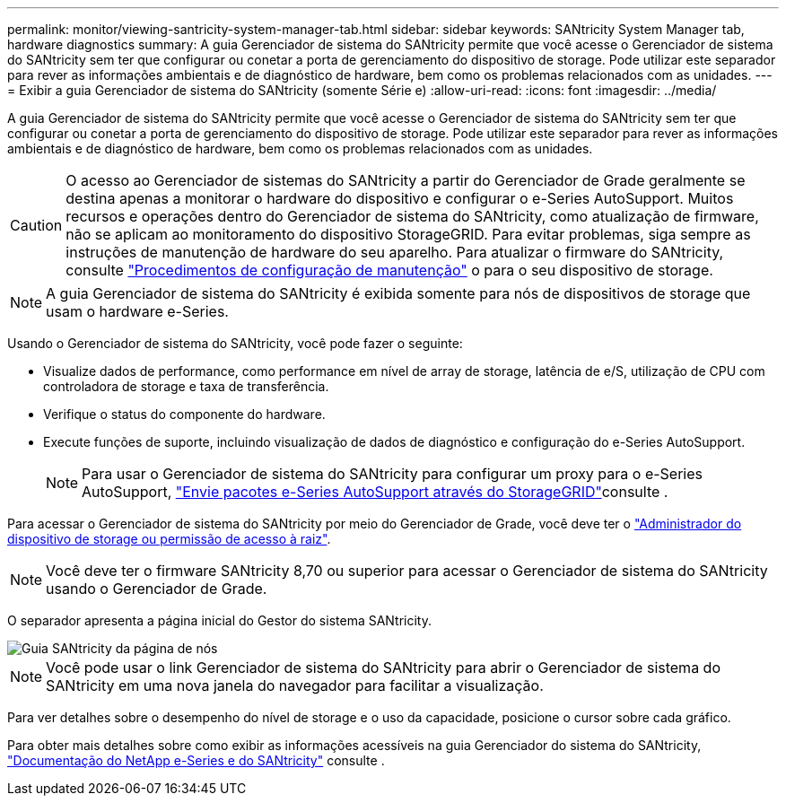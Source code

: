 ---
permalink: monitor/viewing-santricity-system-manager-tab.html 
sidebar: sidebar 
keywords: SANtricity System Manager tab, hardware diagnostics 
summary: A guia Gerenciador de sistema do SANtricity permite que você acesse o Gerenciador de sistema do SANtricity sem ter que configurar ou conetar a porta de gerenciamento do dispositivo de storage. Pode utilizar este separador para rever as informações ambientais e de diagnóstico de hardware, bem como os problemas relacionados com as unidades. 
---
= Exibir a guia Gerenciador de sistema do SANtricity (somente Série e)
:allow-uri-read: 
:icons: font
:imagesdir: ../media/


[role="lead"]
A guia Gerenciador de sistema do SANtricity permite que você acesse o Gerenciador de sistema do SANtricity sem ter que configurar ou conetar a porta de gerenciamento do dispositivo de storage. Pode utilizar este separador para rever as informações ambientais e de diagnóstico de hardware, bem como os problemas relacionados com as unidades.


CAUTION: O acesso ao Gerenciador de sistemas do SANtricity a partir do Gerenciador de Grade geralmente se destina apenas a monitorar o hardware do dispositivo e configurar o e-Series AutoSupport. Muitos recursos e operações dentro do Gerenciador de sistema do SANtricity, como atualização de firmware, não se aplicam ao monitoramento do dispositivo StorageGRID. Para evitar problemas, siga sempre as instruções de manutenção de hardware do seu aparelho. Para atualizar o firmware do SANtricity, consulte https://docs.netapp.com/us-en/storagegrid-appliances/landing-maintain-hdwr/index.html["Procedimentos de configuração de manutenção"^] o para o seu dispositivo de storage.


NOTE: A guia Gerenciador de sistema do SANtricity é exibida somente para nós de dispositivos de storage que usam o hardware e-Series.

Usando o Gerenciador de sistema do SANtricity, você pode fazer o seguinte:

* Visualize dados de performance, como performance em nível de array de storage, latência de e/S, utilização de CPU com controladora de storage e taxa de transferência.
* Verifique o status do componente do hardware.
* Execute funções de suporte, incluindo visualização de dados de diagnóstico e configuração do e-Series AutoSupport.
+

NOTE: Para usar o Gerenciador de sistema do SANtricity para configurar um proxy para o e-Series AutoSupport, link:../admin/sending-eseries-autosupport-messages-through-storagegrid.html["Envie pacotes e-Series AutoSupport através do StorageGRID"]consulte .



Para acessar o Gerenciador de sistema do SANtricity por meio do Gerenciador de Grade, você deve ter o link:../admin/admin-group-permissions.html["Administrador do dispositivo de storage ou permissão de acesso à raiz"].


NOTE: Você deve ter o firmware SANtricity 8,70 ou superior para acessar o Gerenciador de sistema do SANtricity usando o Gerenciador de Grade.

O separador apresenta a página inicial do Gestor do sistema SANtricity.

image::../media/nodes_page_santricity_tab.png[Guia SANtricity da página de nós]


NOTE: Você pode usar o link Gerenciador de sistema do SANtricity para abrir o Gerenciador de sistema do SANtricity em uma nova janela do navegador para facilitar a visualização.

Para ver detalhes sobre o desempenho do nível de storage e o uso da capacidade, posicione o cursor sobre cada gráfico.

Para obter mais detalhes sobre como exibir as informações acessíveis na guia Gerenciador do sistema do SANtricity, https://docs.netapp.com/us-en/e-series-family/index.html["Documentação do NetApp e-Series e do SANtricity"^] consulte .
